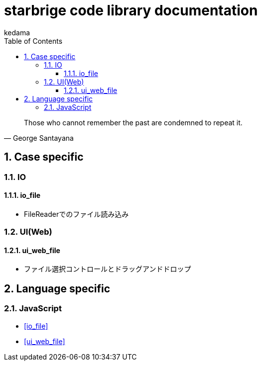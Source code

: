 
= starbrige code library documentation
kedama
:doctype: book
:encoding: utf-8
:lang: ja
:toc: left
:toclevels: 3
:numbered:

[quote,George Santayana]
____
Those who cannot remember the past are condemned to repeat it.
____


== Case specific

=== IO

==== io_file

* FileReaderでのファイル読み込み

=== UI(Web)

==== ui_web_file

* ファイル選択コントロールとドラッグアンドドロップ

////

=== Business Application

==== stak

Ruby + Sinatra + Postgresで作成されたタスク管理アプリケーション。
DB設計とRubyでのWebアプリケーション開発の学習を目的に開発された。

=== Game Programming

==== Vector calclulation

[source,lisp]
----
(defmethod crpd ((a vector2) (b vector2))
  "Calc cross-product of two vector2"
  (- (* (x a) (y b)) (* (y a) (x b))))

(defmethod dtpd ((a vector2) (b vector2))
  "Calc dot-product of two vector2"
  (+ (* (x a) (x b)) (* (y a) (y b))))
----


=== Simulation

=== Text processing

=== Machine Learning

== Application specific

=== Business Application

==== stak

Ruby + Sinatra + Postgresで作成されたタスク管理アプリケーション。
DB設計とRubyでのWebアプリケーション開発の学習を目的に開発された。

=== Game Programming

=== Simulation

=== Text processing

=== Machine Learning

////

== Language specific

////
=== C/C++

==== dxlib_template

Simple DxLib application template.

==== opengl_template

Simple OpenGL application template.

==== geometry

2D Geometry library.

==== list

Simple linear bidirectional list.

==== mersenne_twister

Mersenne Twister implementation sample.
Not my work.

==== NFA

NFA sample????

=== Ruby

==== dxruby_template

DxRuby template.

==== starruby_template

StarRuby tempalte.

==== AdvDFA

Advanced DFA library.

==== CollisionBox

Collision check library???

==== ComposableFunction

Composable Function library.

==== DFA

DFA library.

==== fputil

Utilities for Functional Programming.

==== GenericChara

Library for Game Programming.

==== iterate

???

==== jrsa

JRuby application development kit.

==== Physics

Physics library.

=== Common Lisp

=== Clojure

=== Java

==== swing template

////

=== JavaScript

* <<io_file>>
* <<ui_web_file>>


